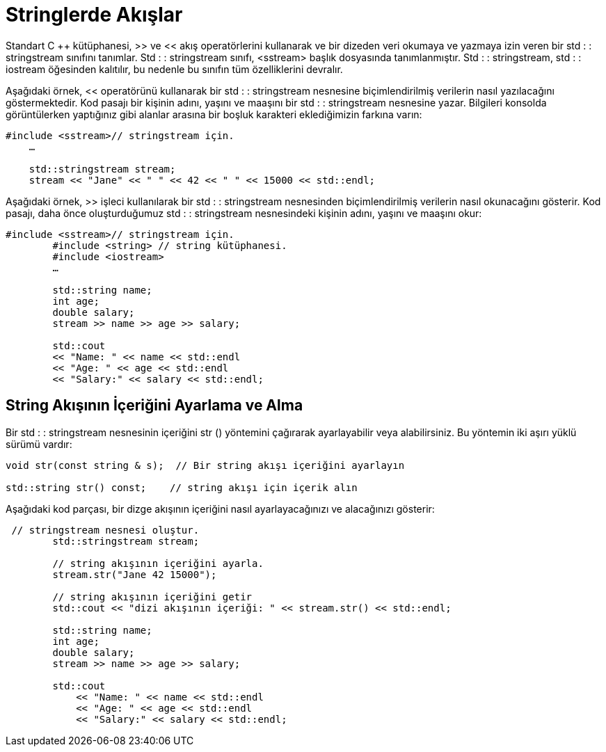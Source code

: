 = Stringlerde Akışlar


Standart C ++ kütüphanesi, >> ve << akış operatörlerini kullanarak  ve bir dizeden veri okumaya ve yazmaya izin veren bir std : : stringstream sınıfını tanımlar. Std : : stringstream sınıfı, <sstream> başlık dosyasında tanımlanmıştır. Std : : stringstream, std : : iostream öğesinden kalıtılır, bu nedenle bu sınıfın tüm özelliklerini devralır.

Aşağıdaki örnek, << operatörünü kullanarak bir std : : stringstream nesnesine biçimlendirilmiş verilerin nasıl yazılacağını göstermektedir. Kod pasajı bir kişinin adını, yaşını ve maaşını bir std : : stringstream nesnesine yazar. Bilgileri konsolda görüntülerken yaptığınız gibi alanlar arasına bir boşluk karakteri eklediğimizin farkına varın:
[source,java]
----
#include <sstream>// stringstream için.  
    …  

    std::stringstream stream;  
    stream << "Jane" << " " << 42 << " " << 15000 << std::endl; 
----

  
Aşağıdaki örnek, >> işleci kullanılarak bir std : : stringstream nesnesinden biçimlendirilmiş verilerin nasıl okunacağını gösterir. Kod pasajı, daha önce oluşturduğumuz std : : stringstream nesnesindeki kişinin adını, yaşını ve maaşını okur:
[source,java]
----
#include <sstream>// stringstream için.  
        #include <string> // string kütüphanesi.  
        #include <iostream>     
        …  

        std::string name;  
        int age;  
        double salary;  
        stream >> name >> age >> salary;  

        std::cout  
        << "Name: " << name << std::endl  
        << "Age: " << age << std::endl  
        << "Salary:" << salary << std::endl;
----

== String Akışının İçeriğini Ayarlama ve Alma


Bir std : : stringstream nesnesinin içeriğini str () yöntemini çağırarak ayarlayabilir veya alabilirsiniz. Bu yöntemin iki aşırı yüklü sürümü vardır:
[source,java]
----
void str(const string & s);  // Bir string akışı içeriğini ayarlayın

std::string str() const;    // string akışı için içerik alın
----
  
Aşağıdaki kod parçası, bir dizge akışının içeriğini nasıl ayarlayacağınızı ve alacağınızı gösterir:

[source,java]
----
 // stringstream nesnesi oluştur.  
        std::stringstream stream;  

        // string akışının içeriğini ayarla.  
        stream.str("Jane 42 15000");  

        // string akışının içeriğini getir  
        std::cout << "dizi akışının içeriği: " << stream.str() << std::endl;  
        
        std::string name;  
        int age;  
        double salary;  
        stream >> name >> age >> salary;  

        std::cout  
            << "Name: " << name << std::endl  
            << "Age: " << age << std::endl  
            << "Salary:" << salary << std::endl;
----




















